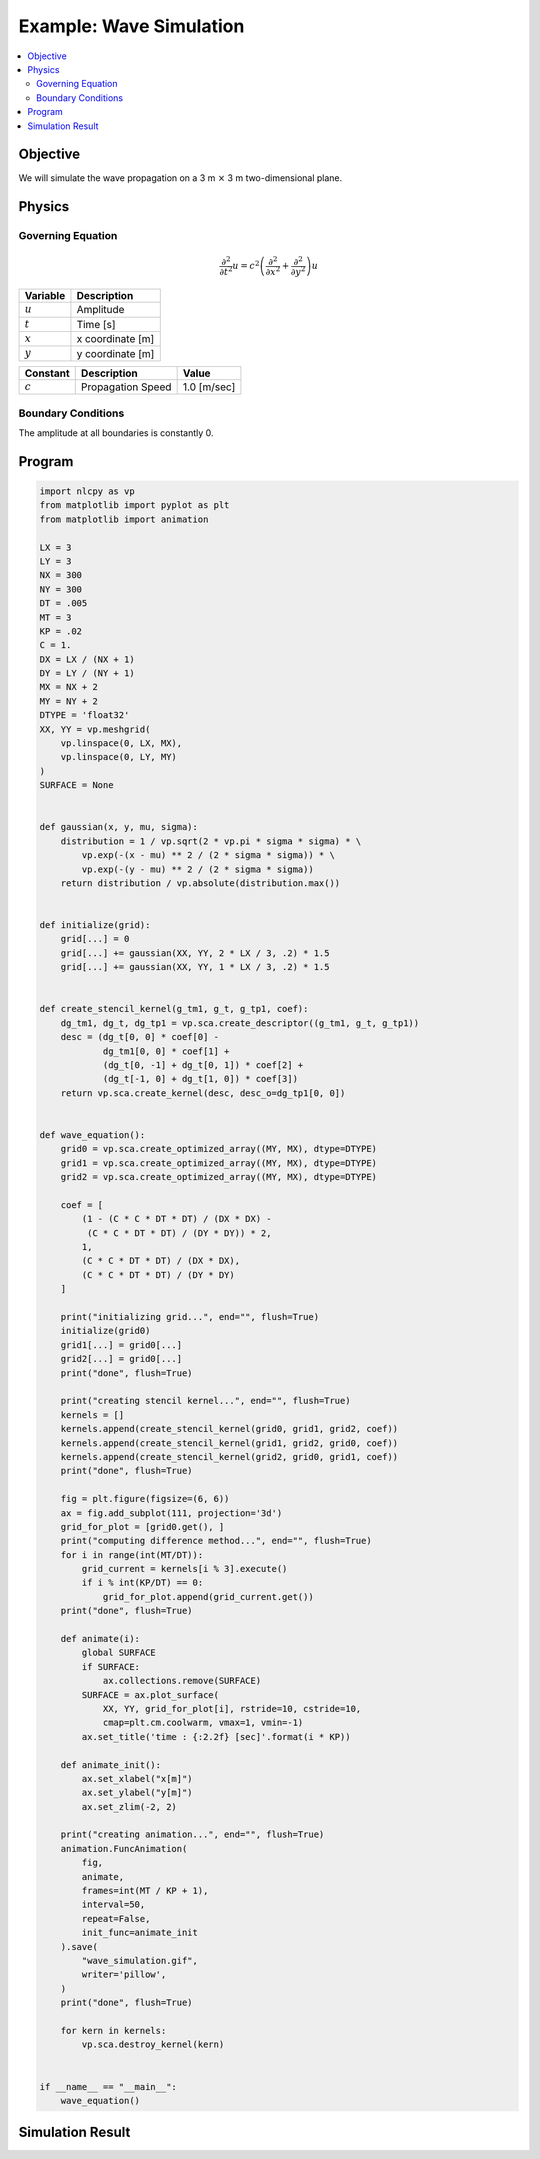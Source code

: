 .. _example_wave:

Example: Wave Simulation
========================

.. contents:: :local:

Objective
---------
We will simulate the wave propagation on a 3 m :math:`\times` 3 m two-dimensional plane.

Physics
-------

Governing Equation
^^^^^^^^^^^^^^^^^^

.. math::

    \frac{\partial^2}{\partial t^2} u=c^2\left(\frac{\partial^2}{\partial x^2}+\frac{\partial^2}{\partial y^2}\right)u

================ =================
Variable         Description
================ =================
:math:`u`        Amplitude
:math:`t`        Time [s]
:math:`x`        x coordinate [m]
:math:`y`        y coordinate [m]
================ =================

============= ======================== =============
Constant      Description              Value
============= ======================== =============
:math:`c`     Propagation Speed        1.0 [m/sec]
============= ======================== =============


Boundary Conditions
^^^^^^^^^^^^^^^^^^^

The amplitude at all boundaries is constantly 0.


Program
-------

.. code-block:: python

    import nlcpy as vp
    from matplotlib import pyplot as plt
    from matplotlib import animation

    LX = 3
    LY = 3
    NX = 300
    NY = 300
    DT = .005
    MT = 3
    KP = .02
    C = 1.
    DX = LX / (NX + 1)
    DY = LY / (NY + 1)
    MX = NX + 2
    MY = NY + 2
    DTYPE = 'float32'
    XX, YY = vp.meshgrid(
        vp.linspace(0, LX, MX),
        vp.linspace(0, LY, MY)
    )
    SURFACE = None


    def gaussian(x, y, mu, sigma):
        distribution = 1 / vp.sqrt(2 * vp.pi * sigma * sigma) * \
            vp.exp(-(x - mu) ** 2 / (2 * sigma * sigma)) * \
            vp.exp(-(y - mu) ** 2 / (2 * sigma * sigma))
        return distribution / vp.absolute(distribution.max())


    def initialize(grid):
        grid[...] = 0
        grid[...] += gaussian(XX, YY, 2 * LX / 3, .2) * 1.5
        grid[...] += gaussian(XX, YY, 1 * LX / 3, .2) * 1.5


    def create_stencil_kernel(g_tm1, g_t, g_tp1, coef):
        dg_tm1, dg_t, dg_tp1 = vp.sca.create_descriptor((g_tm1, g_t, g_tp1))
        desc = (dg_t[0, 0] * coef[0] -
                dg_tm1[0, 0] * coef[1] +
                (dg_t[0, -1] + dg_t[0, 1]) * coef[2] +
                (dg_t[-1, 0] + dg_t[1, 0]) * coef[3])
        return vp.sca.create_kernel(desc, desc_o=dg_tp1[0, 0])


    def wave_equation():
        grid0 = vp.sca.create_optimized_array((MY, MX), dtype=DTYPE)
        grid1 = vp.sca.create_optimized_array((MY, MX), dtype=DTYPE)
        grid2 = vp.sca.create_optimized_array((MY, MX), dtype=DTYPE)

        coef = [
            (1 - (C * C * DT * DT) / (DX * DX) -
             (C * C * DT * DT) / (DY * DY)) * 2,
            1,
            (C * C * DT * DT) / (DX * DX),
            (C * C * DT * DT) / (DY * DY)
        ]

        print("initializing grid...", end="", flush=True)
        initialize(grid0)
        grid1[...] = grid0[...]
        grid2[...] = grid0[...]
        print("done", flush=True)

        print("creating stencil kernel...", end="", flush=True)
        kernels = []
        kernels.append(create_stencil_kernel(grid0, grid1, grid2, coef))
        kernels.append(create_stencil_kernel(grid1, grid2, grid0, coef))
        kernels.append(create_stencil_kernel(grid2, grid0, grid1, coef))
        print("done", flush=True)

        fig = plt.figure(figsize=(6, 6))
        ax = fig.add_subplot(111, projection='3d')
        grid_for_plot = [grid0.get(), ]
        print("computing difference method...", end="", flush=True)
        for i in range(int(MT/DT)):
            grid_current = kernels[i % 3].execute()
            if i % int(KP/DT) == 0:
                grid_for_plot.append(grid_current.get())
        print("done", flush=True)

        def animate(i):
            global SURFACE
            if SURFACE:
                ax.collections.remove(SURFACE)
            SURFACE = ax.plot_surface(
                XX, YY, grid_for_plot[i], rstride=10, cstride=10,
                cmap=plt.cm.coolwarm, vmax=1, vmin=-1)
            ax.set_title('time : {:2.2f} [sec]'.format(i * KP))

        def animate_init():
            ax.set_xlabel("x[m]")
            ax.set_ylabel("y[m]")
            ax.set_zlim(-2, 2)

        print("creating animation...", end="", flush=True)
        animation.FuncAnimation(
            fig,
            animate,
            frames=int(MT / KP + 1),
            interval=50,
            repeat=False,
            init_func=animate_init
        ).save(
            "wave_simulation.gif",
            writer='pillow',
        )
        print("done", flush=True)

        for kern in kernels:
            vp.sca.destroy_kernel(kern)


    if __name__ == "__main__":
        wave_equation()


Simulation Result
-----------------

.. image:: ../../image/wave_simulation.gif
    :align: center
